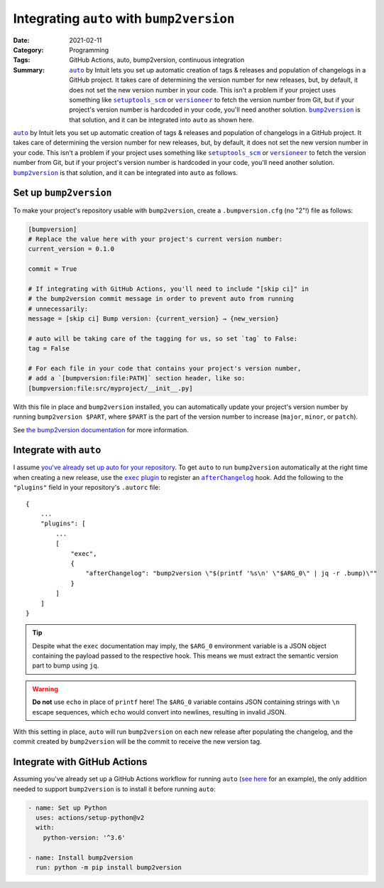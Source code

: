 ==========================================
Integrating ``auto`` with ``bump2version``
==========================================

:Date: 2021-02-11
:Category: Programming
:Tags: GitHub Actions, auto, bump2version, continuous integration
:Summary:
    |auto|_ by Intuit lets you set up automatic creation of tags & releases and
    population of changelogs in a GitHub project.  It takes care of determining
    the version number for new releases, but, by default, it does not set the
    new version number in your code.  This isn't a problem if your project uses
    something like |setuptools_scm|_ or |versioneer|_ to fetch the version
    number from Git, but if your project's version number is hardcoded in your
    code, you'll need another solution.  |bump2version|_ is that solution, and
    it can be integrated into ``auto`` as shown here.

|auto|_ by Intuit lets you set up automatic creation of tags & releases and
population of changelogs in a GitHub project.  It takes care of determining the
version number for new releases, but, by default, it does not set the new
version number in your code.  This isn't a problem if your project uses
something like |setuptools_scm|_ or |versioneer|_ to fetch the version number
from Git, but if your project's version number is hardcoded in your code,
you'll need another solution.  |bump2version|_ is that solution, and it can be
integrated into ``auto`` as follows.

.. |auto| replace:: ``auto``
.. _auto: https://github.com/intuit/auto

.. |setuptools_scm| replace:: ``setuptools_scm``
.. _setuptools_scm: https://github.com/pypa/setuptools_scm

.. |versioneer| replace:: ``versioneer``
.. _versioneer: https://github.com/python-versioneer/python-versioneer

.. |bump2version| replace:: ``bump2version``
.. _bump2version: https://github.com/c4urself/bump2version


Set up ``bump2version``
=======================

To make your project's repository usable with ``bump2version``, create a
``.bumpversion.cfg`` (no "2"!) file as follows:

.. code:: ini

    [bumpversion]
    # Replace the value here with your project's current version number:
    current_version = 0.1.0

    commit = True

    # If integrating with GitHub Actions, you'll need to include "[skip ci]" in
    # the bump2version commit message in order to prevent auto from running
    # unnecessarily:
    message = [skip ci] Bump version: {current_version} → {new_version}

    # auto will be taking care of the tagging for us, so set `tag` to False:
    tag = False

    # For each file in your code that contains your project's version number,
    # add a `[bumpversion:file:PATH]` section header, like so:
    [bumpversion:file:src/myproject/__init__.py]

With this file in place and ``bump2version`` installed, you can automatically
update your project's version number by running ``bump2version $PART``, where
``$PART`` is the part of the version number to increase (``major``, ``minor``,
or ``patch``).

See `the bump2version documentation`__ for more information.

__ https://github.com/c4urself/bump2version/blob/master/README.md


Integrate with ``auto``
=======================

I assume `you've already set up auto for your repository`__.  To get ``auto``
to run ``bump2version`` automatically at the right time when creating a new
release, use the |exec plugin|_ to register an |afterChangelog|_ hook.  Add the
following to the ``"plugins"`` field in your repository's ``.autorc`` file::

    {
        ...
        "plugins": [
            ...
            [
                "exec",
                {
                    "afterChangelog": "bump2version \"$(printf '%s\n' \"$ARG_0\" | jq -r .bump)\""
                }
            ]
        ]
    }

.. tip::

    Despite what the ``exec`` documentation may imply, the ``$ARG_0``
    environment variable is a JSON object containing the payload passed to the
    respective hook.  This means we must extract the semantic version part to
    bump using ``jq``.

.. warning::

    **Do not** use ``echo`` in place of ``printf`` here!  The ``$ARG_0``
    variable contains JSON containing strings with ``\n`` escape sequences,
    which ``echo`` would convert into newlines, resulting in invalid JSON.

With this setting in place, ``auto`` will run ``bump2version`` on each new
release after populating the changelog, and the commit created by
``bump2version`` will be the commit to receive the new version tag.

__ https://intuit.github.io/auto/docs/welcome/getting-started

.. |exec plugin| replace:: ``exec`` plugin
.. _exec plugin: https://intuit.github.io/auto/docs/generated/exec

.. |afterChangelog| replace:: ``afterChangelog``
.. _afterChangelog: https://intuit.github.io/auto/docs/plugins
                    /release-lifecycle-hooks#afterchangelog


Integrate with GitHub Actions
=============================

Assuming you've already set up a GitHub Actions workflow for running ``auto``
(`see here <{filename}auto-post-release.rst>`_ for an example), the only
addition needed to support ``bump2version`` is to install it before running
``auto``:

.. code:: yaml

    - name: Set up Python
      uses: actions/setup-python@v2
      with:
        python-version: '^3.6'

    - name: Install bump2version
      run: python -m pip install bump2version

